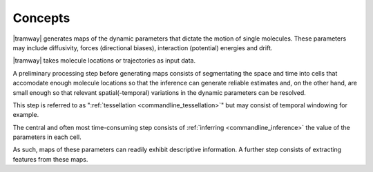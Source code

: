 .. _concepts:

Concepts
========

|tramway| generates maps of the dynamic parameters that dictate the motion of single molecules. 
These parameters may include diffusivity, forces (directional biases), interaction (potential) energies and drift.

|tramway| takes molecule locations or trajectories as input data.

.. image:: concepts.*

A preliminary processing step before generating maps consists of segmentating the space and time into cells that accomodate enough molecule locations so that the inference can generate reliable estimates and, on the other hand, are small enough so that relevant spatial(-temporal) variations in the dynamic parameters can be resolved.

This step is referred to as ":ref:`tessellation <commandline_tessellation>`" but may consist of temporal windowing for example.

The central and often most time-consuming step consists of :ref:`inferring <commandline_inference>` the value of the parameters in each cell.

As such, maps of these parameters can readily exhibit descriptive information.
A further step consists of extracting features from these maps.


